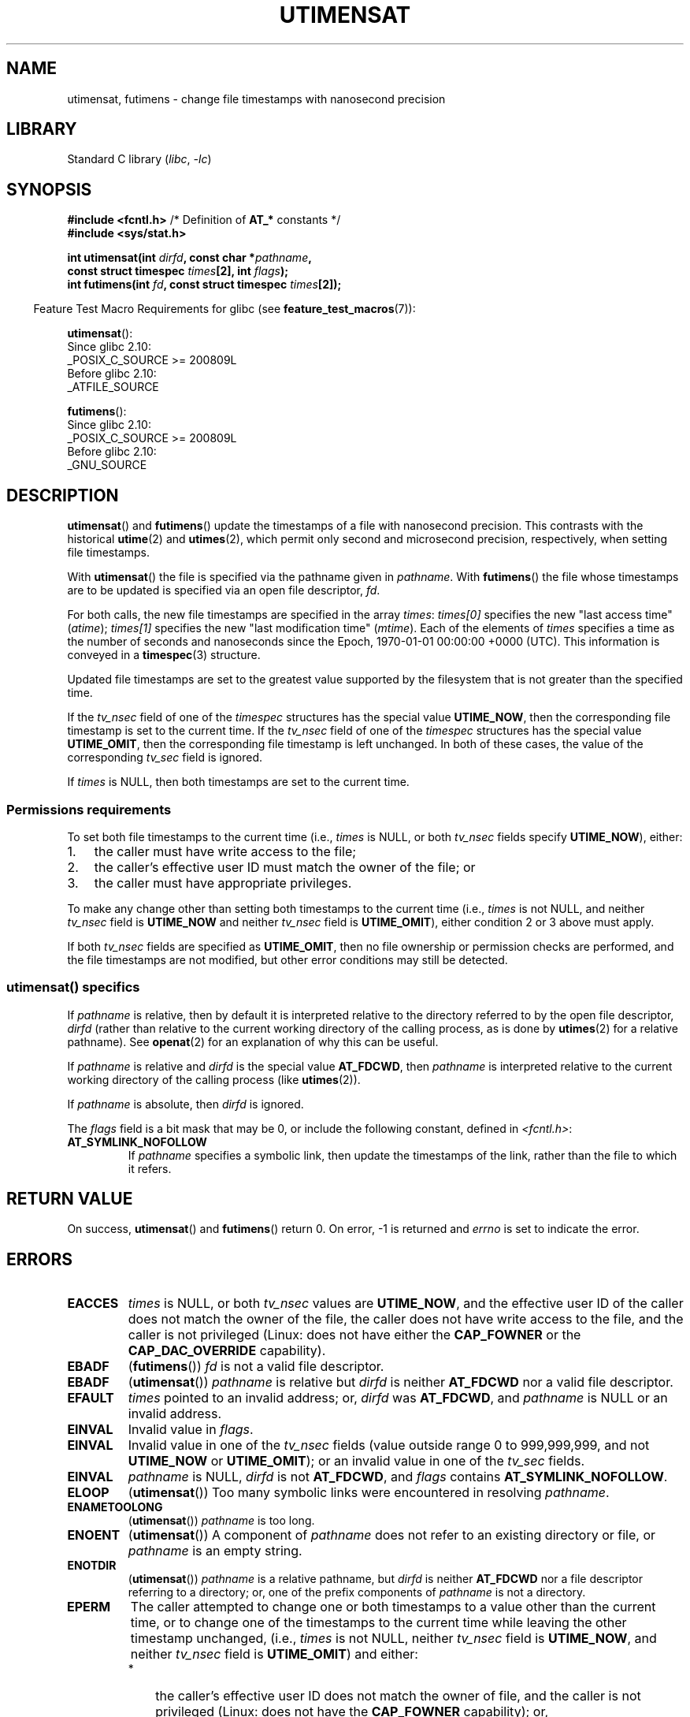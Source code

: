 .\" Copyright (C) 2008, Linux Foundation, written by Michael Kerrisk
.\" <mtk.manpages@gmail.com>
.\"
.\" SPDX-License-Identifier: Linux-man-pages-copyleft
.\"
.TH UTIMENSAT 2 2021-08-27 "Linux" "Linux Programmer's Manual"
.SH NAME
utimensat, futimens \- change file timestamps with nanosecond precision
.SH LIBRARY
Standard C library
.RI ( libc ", " \-lc )
.SH SYNOPSIS
.nf
.BR "#include <fcntl.h>" "            /* Definition of " AT_* " constants */"
.B #include <sys/stat.h>
.PP
.BI "int utimensat(int " dirfd ", const char *" pathname ,
.BI "              const struct timespec " times "[2], int " flags );
.BI "int futimens(int " fd ", const struct timespec " times [2]);
.fi
.PP
.RS -4
Feature Test Macro Requirements for glibc (see
.BR feature_test_macros (7)):
.RE
.PP
.BR utimensat ():
.nf
    Since glibc 2.10:
        _POSIX_C_SOURCE >= 200809L
    Before glibc 2.10:
        _ATFILE_SOURCE
.fi
.PP
.BR futimens ():
.nf
    Since glibc 2.10:
        _POSIX_C_SOURCE >= 200809L
    Before glibc 2.10:
        _GNU_SOURCE
.fi
.SH DESCRIPTION
.BR utimensat ()
and
.BR futimens ()
update the timestamps of a file with nanosecond precision.
This contrasts with the historical
.BR utime (2)
and
.BR utimes (2),
which permit only second and microsecond precision, respectively,
when setting file timestamps.
.PP
With
.BR utimensat ()
the file is specified via the pathname given in
.IR pathname .
With
.BR futimens ()
the file whose timestamps are to be updated is specified via
an open file descriptor,
.IR fd .
.PP
For both calls, the new file timestamps are specified in the array
.IR times :
.I times[0]
specifies the new "last access time" (\fIatime\fP);
.I times[1]
specifies the new "last modification time" (\fImtime\fP).
Each of the elements of
.I times
specifies a time as the number of seconds and nanoseconds
since the Epoch, 1970-01-01 00:00:00 +0000 (UTC).
This information is conveyed in a
.BR timespec (3)
structure.
.PP
Updated file timestamps are set to the greatest value
supported by the filesystem that is not greater than the specified time.
.PP
If the
.I tv_nsec
field of one of the
.I timespec
structures has the special value
.BR UTIME_NOW ,
then the corresponding file timestamp is set to the current time.
If the
.I tv_nsec
field of one of the
.I timespec
structures has the special value
.BR UTIME_OMIT ,
then the corresponding file timestamp is left unchanged.
In both of these cases, the value of the corresponding
.I tv_sec
.\" 2.6.22 was broken: it is not ignored
field is ignored.
.PP
If
.I times
is NULL, then both timestamps are set to the current time.
.\"
.SS Permissions requirements
To set both file timestamps to the current time (i.e.,
.I times
is NULL, or both
.I tv_nsec
fields specify
.BR UTIME_NOW ),
either:
.IP 1. 3
the caller must have write access to the file;
.\" 2.6.22 was broken here -- for futimens() the check is
.\" based on whether or not the file descriptor is writable,
.\" not on whether the caller's effective UID has write
.\" permission for the file referred to by the descriptor.
.IP 2.
the caller's effective user ID must match the owner of the file; or
.IP 3.
the caller must have appropriate privileges.
.PP
To make any change other than setting both timestamps to the
current time (i.e.,
.I times
is not NULL, and neither
.I tv_nsec
field is
.B UTIME_NOW
.\" 2.6.22 was broken here:
.\" both must be something other than *either* UTIME_OMIT *or* UTIME_NOW.
and neither
.I tv_nsec
field is
.BR UTIME_OMIT ),
either condition 2 or 3 above must apply.
.PP
If both
.I tv_nsec
fields are specified as
.BR UTIME_OMIT ,
then no file ownership or permission checks are performed,
and the file timestamps are not modified,
but other error conditions may still be detected.
.\"
.\"
.SS utimensat() specifics
If
.I pathname
is relative, then by default it is interpreted relative to the
directory referred to by the open file descriptor,
.IR dirfd
(rather than relative to the current working directory of
the calling process, as is done by
.BR utimes (2)
for a relative pathname).
See
.BR openat (2)
for an explanation of why this can be useful.
.PP
If
.I pathname
is relative and
.I dirfd
is the special value
.BR AT_FDCWD ,
then
.I pathname
is interpreted relative to the current working
directory of the calling process (like
.BR utimes (2)).
.PP
If
.I pathname
is absolute, then
.I dirfd
is ignored.
.PP
The
.I flags
field is a bit mask that may be 0, or include the following constant,
defined in
.IR <fcntl.h> :
.TP
.B AT_SYMLINK_NOFOLLOW
If
.I pathname
specifies a symbolic link, then update the timestamps of the link,
rather than the file to which it refers.
.SH RETURN VALUE
On success,
.BR utimensat ()
and
.BR futimens ()
return 0.
On error, \-1 is returned and
.I errno
is set to indicate the error.
.SH ERRORS
.TP
.B EACCES
.I times
is NULL,
or both
.I tv_nsec
values are
.BR UTIME_NOW ,
and the effective user ID of the caller does not match
the owner of the file,
the caller does not have write access to the file,
and the caller is not privileged
(Linux: does not have either the
.B CAP_FOWNER
or the
.B CAP_DAC_OVERRIDE
capability).
.\" But Linux 2.6.22 was broken here.
.\" Traditionally, utime()/utimes() gives the error EACCES for the case
.\" where the timestamp pointer argument is NULL (i.e., set both timestamps
.\" to the current time), and the file is owned by a user other than the
.\" effective UID of the caller, and the file is not writable by the
.\" effective UID of the program.  utimensat() also gives this error in the
.\" same case.  However, in the same circumstances, when utimensat() is
.\" given a 'times' array in which both tv_nsec fields are UTIME_NOW, which
.\" provides equivalent functionality to specifying 'times' as NULL, the
.\" call succeeds.  It should fail with the error EACCES in this case.
.\"
.\" POSIX.1-2008 has the following:
.\" .TP
.\" .B EACCES
.\" .RB ( utimensat ())
.\" .I fd
.\" was not opened with
.\" .B O_SEARCH
.\" and the permissions of the directory to which
.\" .I fd
.\" refers do not allow searches.
.\" EXT2_IMMUTABLE_FL and similar flags for other filesystems.
.TP
.B EBADF
.RB ( futimens ())
.I fd
is not a valid file descriptor.
.TP
.B EBADF
.RB ( utimensat ())
.I pathname
is relative but
.I dirfd
is neither
.BR AT_FDCWD
nor a valid file descriptor.
.TP
.B EFAULT
.I times
pointed to an invalid address; or,
.I dirfd
was
.BR AT_FDCWD ,
and
.I pathname
is NULL or an invalid address.
.TP
.B EINVAL
Invalid value in
.IR flags .
.TP
.B EINVAL
Invalid value in one of the
.I tv_nsec
fields (value outside range 0 to 999,999,999, and not
.B UTIME_NOW
or
.BR UTIME_OMIT );
or an invalid value in one of the
.I tv_sec
fields.
.TP
.B EINVAL
.\" SUSv4 does not specify this error.
.I pathname
is NULL,
.I dirfd
is not
.BR AT_FDCWD ,
and
.I flags
contains
.BR AT_SYMLINK_NOFOLLOW .
.TP
.B ELOOP
.RB ( utimensat ())
Too many symbolic links were encountered in resolving
.IR pathname .
.TP
.B ENAMETOOLONG
.RB ( utimensat ())
.I pathname
is too long.
.TP
.B ENOENT
.RB ( utimensat ())
A component of
.I pathname
does not refer to an existing directory or file,
or
.I pathname
is an empty string.
.TP
.B ENOTDIR
.RB ( utimensat ())
.I pathname
is a relative pathname, but
.I dirfd
is neither
.B AT_FDCWD
nor a file descriptor referring to a directory;
or, one of the prefix components of
.I pathname
is not a directory.
.TP
.B EPERM
The caller attempted to change one or both timestamps to a value
other than the current time,
or to change one of the timestamps to the current time while
leaving the other timestamp unchanged,
(i.e.,
.I times
is not NULL, neither
.I tv_nsec
field is
.BR UTIME_NOW ,
and neither
.I tv_nsec
field is
.BR UTIME_OMIT )
and either:
.RS
.IP * 3
the caller's effective user ID does not match the owner of file,
and the caller is not privileged
(Linux: does not have the
.BR CAP_FOWNER
capability); or,
.IP *
.\" Linux 2.6.22 was broken here:
.\" it was not consistent with the old utimes() implementation,
.\" since the case when both tv_nsec fields are UTIME_NOW, was not
.\" treated like the (times == NULL) case.
the file is marked append-only or immutable (see
.BR chattr (1)).
.\" EXT2_IMMUTABLE_FL EXT_APPPEND_FL and similar flags for
.\" other filesystems.
.\"
.\" Why the inconsistency (which is described under NOTES) between
.\" EACCES and EPERM, where only EPERM tests for append-only.
.\" (This was also so for the older utimes() implementation.)
.RE
.TP
.B EROFS
The file is on a read-only filesystem.
.TP
.B ESRCH
.RB ( utimensat ())
Search permission is denied for one of the prefix components of
.IR pathname .
.SH VERSIONS
.BR utimensat ()
was added to Linux in kernel 2.6.22;
glibc support was added with version 2.6.
.PP
Support for
.BR futimens ()
first appeared in glibc 2.6.
.SH ATTRIBUTES
For an explanation of the terms used in this section, see
.BR attributes (7).
.ad l
.nh
.TS
allbox;
lbx lb lb
l l l.
Interface	Attribute	Value
T{
.BR utimensat (),
.BR futimens ()
T}	Thread safety	MT-Safe
.TE
.hy
.ad
.sp 1
.SH CONFORMING TO
.BR futimens ()
and
.BR utimensat ()
are specified in POSIX.1-2008.
.SH NOTES
.BR utimensat ()
obsoletes
.BR futimesat (2).
.PP
On Linux, timestamps cannot be changed for a file marked immutable,
and the only change permitted for files marked append-only is to
set the timestamps to the current time.
(This is consistent with the historical behavior of
.BR utime (2)
and
.BR utimes (2)
on Linux.)
.PP
If both
.I tv_nsec
fields are specified as
.BR UTIME_OMIT ,
then the Linux implementation of
.BR utimensat ()
succeeds even if the file referred to by
.IR dirfd
and
.I pathname
does not exist.
.SS C library/kernel ABI differences
On Linux,
.BR futimens ()
is a library function implemented on top of the
.BR utimensat ()
system call.
To support this, the Linux
.BR utimensat ()
system call implements a nonstandard feature: if
.I pathname
is NULL, then the call modifies the timestamps of
the file referred to by the file descriptor
.I dirfd
(which may refer to any type of file).
Using this feature, the call
.I "futimens(fd,\ times)"
is implemented as:
.PP
.in +4n
.EX
utimensat(fd, NULL, times, 0);
.EE
.in
.PP
Note, however, that the glibc wrapper for
.BR utimensat ()
disallows passing NULL as the value for
.IR pathname :
the wrapper function returns the error
.BR EINVAL
in this case.
.SH BUGS
Several bugs afflict
.BR utimensat ()
and
.BR futimens ()
on kernels before 2.6.26.
These bugs are either nonconformances with the POSIX.1 draft specification
or inconsistencies with historical Linux behavior.
.IP * 3
POSIX.1 specifies that if one of the
.I tv_nsec
fields has the value
.B UTIME_NOW
or
.BR UTIME_OMIT ,
then the value of the corresponding
.I tv_sec
field should be ignored.
Instead, the value of the
.I tv_sec
field is required to be 0 (or the error
.B EINVAL
results).
.IP *
Various bugs mean that for the purposes of permission checking,
the case where both
.I tv_nsec
fields are set to
.BR UTIME_NOW
isn't always treated the same as specifying
.I times
as NULL,
and the case where one
.I tv_nsec
value is
.B UTIME_NOW
and the other is
.B UTIME_OMIT
isn't treated the same as specifying
.I times
as a pointer to an array of structures containing arbitrary time values.
As a result, in some cases:
a) file timestamps can be updated by a process that shouldn't have
permission to perform updates;
b) file timestamps can't be updated by a process that should have
permission to perform updates; and
c) the wrong
.I errno
value is returned in case of an error.
.\" Below, the long description of the errors from the previous bullet
.\" point (abridged because it's too much detail for a man page).
.\" .IP *
.\" If one of the
.\" .I tv_nsec
.\" fields is
.\" .BR UTIME_OMIT
.\" and the other is
.\" .BR UTIME_NOW ,
.\" then the error
.\" .B EPERM
.\" should occur if the process's effective user ID does not match
.\" the file owner and the process is not privileged.
.\" Instead, the call successfully changes one of the timestamps.
.\" .IP *
.\" If file is not writable by the effective user ID of the process and
.\" the process's effective user ID does not match the file owner and
.\" the process is not privileged,
.\" and
.\" .I times
.\" is NULL, then the error
.\" .B EACCES
.\" results.
.\" This error should also occur if
.\" .I times
.\" points to an array of structures in which both
.\" .I tv_nsec
.\" fields are
.\" .BR UTIME_NOW .
.\" Instead the call succeeds.
.\" .IP *
.\" If a file is marked as append-only (see
.\" .BR chattr (1)),
.\" then Linux traditionally
.\" (i.e.,
.\" .BR utime (2),
.\" .BR utimes (2)),
.\" permits a NULL
.\" .I times
.\" argument to be used in order to update both timestamps to the current time.
.\" For consistency,
.\" .BR utimensat ()
.\" and
.\" .BR futimens ()
.\" should also produce the same result when given a
.\" .I times
.\" argument that points to an array of structures in which both
.\" .I tv_nsec
.\" fields are
.\" .BR UTIME_NOW .
.\" Instead, the call fails with the error
.\" .BR EPERM .
.\" .IP *
.\" If a file is marked as immutable (see
.\" .BR chattr (1)),
.\" then Linux traditionally
.\" (i.e.,
.\" .BR utime (2),
.\" .BR utimes (2)),
.\" gives an
.\" .B EACCES
.\" error if
.\" .I times
.\" is NULL.
.\" For consistency,
.\" .BR utimensat ()
.\" and
.\" .BR futimens ()
.\" should also produce the same result when given a
.\" .I times
.\" that points to an array of structures in which both
.\" .I tv_nsec
.\" fields are
.\" .BR UTIME_NOW .
.\" Instead, the call fails with the error
.\" .BR EPERM .
.IP *
POSIX.1 says that a process that has \fIwrite access to the file\fP
can make a call with
.I times
as NULL, or with
.I times
pointing to an array of structures in which both
.I tv_nsec
fields are
.BR UTIME_NOW ,
in order to update both timestamps to the current time.
However,
.BR futimens ()
instead checks whether the
.IR "access mode of the file descriptor allows writing" .
.\" This means that a process with a file descriptor that allows
.\" writing could change the timestamps of a file for which it
.\" does not have write permission;
.\" conversely, a process with a read-only file descriptor won't
.\" be able to update the timestamps of a file,
.\" even if it has write permission on the file.
.SH SEE ALSO
.BR chattr (1),
.BR touch (1),
.BR futimesat (2),
.BR openat (2),
.BR stat (2),
.BR utimes (2),
.BR futimes (3),
.BR timespec (3),
.BR inode (7),
.BR path_resolution (7),
.BR symlink (7)
